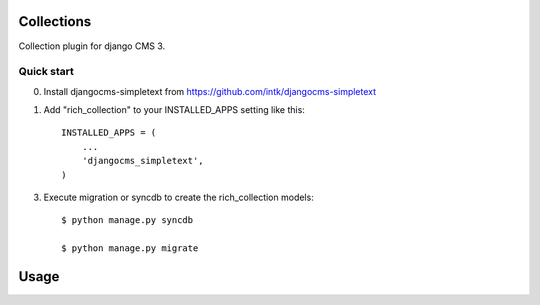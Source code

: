 =========
Collections
=========

Collection plugin for django CMS 3.

Quick start
-----------

0. Install djangocms-simpletext from https://github.com/intk/djangocms-simpletext

1. Add "rich_collection" to your INSTALLED_APPS setting like this::

    INSTALLED_APPS = (
        ...
        'djangocms_simpletext',
    )

3. Execute migration or syncdb to create the rich_collection models::

    $ python manage.py syncdb

    $ python manage.py migrate

=====
Usage
=====


